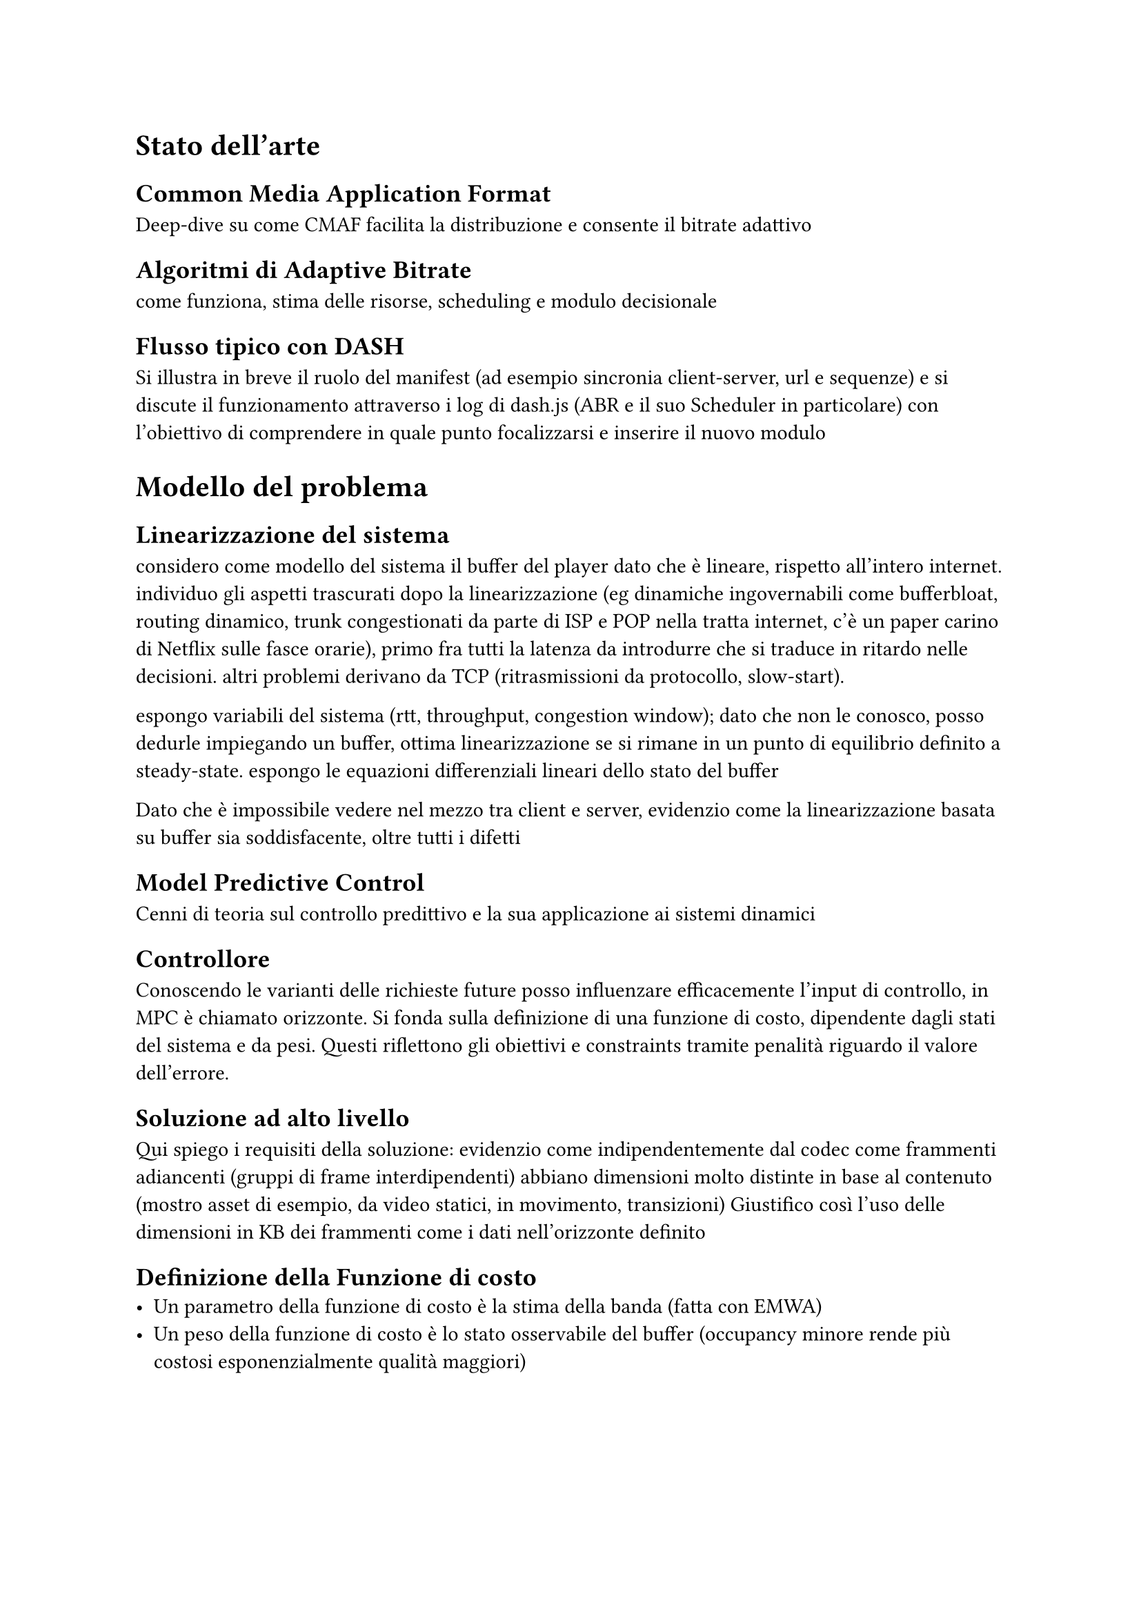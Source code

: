 

// Anteprima indice

= Stato dell'arte
== Common Media Application Format
Deep-dive su come CMAF facilita la distribuzione e consente il bitrate adattivo
== Algoritmi di Adaptive Bitrate
come funziona, stima delle risorse, scheduling e modulo decisionale
== Flusso tipico con DASH
Si illustra in breve il ruolo del manifest (ad esempio sincronia client-server, url e sequenze) e si discute il funzionamento attraverso i log di dash.js (ABR e il suo Scheduler in particolare) con l'obiettivo di comprendere in quale punto focalizzarsi e inserire il nuovo modulo

= Modello del problema
== Linearizzazione del sistema
considero come modello del sistema il buffer del player dato che è lineare, rispetto all'intero internet. individuo gli aspetti trascurati dopo la linearizzazione (eg dinamiche ingovernabili come bufferbloat, routing dinamico, trunk congestionati da parte di ISP e POP nella tratta internet, c'è un paper carino di Netflix sulle fasce orarie), primo fra tutti la latenza da introdurre che si traduce in ritardo nelle decisioni. altri problemi derivano da TCP (ritrasmissioni da protocollo, slow-start).

espongo variabili del sistema (rtt, throughput, congestion window); dato che non le conosco, posso dedurle impiegando un buffer, ottima linearizzazione se si rimane in un punto di equilibrio definito a steady-state. espongo le equazioni differenziali lineari dello stato del buffer

Dato che è impossibile vedere nel mezzo tra client e server, evidenzio come la linearizzazione basata su buffer sia soddisfacente, oltre tutti i difetti
== Model Predictive Control
Cenni di teoria sul controllo predittivo e la sua applicazione ai sistemi dinamici
== Controllore
Conoscendo le varianti delle richieste future posso influenzare efficacemente l'input di controllo, in MPC è chiamato orizzonte. Si fonda sulla definizione di una funzione di costo, dipendente dagli stati del sistema e da pesi. Questi riflettono gli obiettivi e constraints tramite penalità riguardo il valore dell'errore. 
== Soluzione ad alto livello
Qui spiego i requisiti della soluzione: evidenzio come indipendentemente dal codec come frammenti adiancenti (gruppi di frame interdipendenti) abbiano dimensioni molto distinte in base al contenuto (mostro asset di esempio, da video statici, in movimento, transizioni)
Giustifico così l'uso delle dimensioni in KB dei frammenti come i dati nell'orizzonte definito
== Definizione della Funzione di costo
- Un parametro della funzione di costo è la stima della banda (fatta con EMWA) 
- Un peso della funzione di costo è lo stato osservabile del buffer (occupancy minore rende più costosi esponenzialmente qualità maggiori)

= Implementazione e sviluppo
== Pipeline tipica streaming video
Illustrazione delle latenze, Brevi cenni sulla codifica video, come avviene il playback grazie ai container (esempio distribuzione live sfruttando mp4)
=== Produzione
Come fare packaging e frammentazione con `ffmpeg`, come realizzare CMAF
=== Distribuzione
Web server e CDN (come si istruisce il caching)
== Requisiti funzionali
=== Golang
perché Go rispetto ai requisiti
=== Gestione della concorrenza
concorrenza tramite routine & channels, mutexes per strutture dati, integrazione con syscall linux efficienti
=== Software di ingesting
come ho integrato gli aspetti sopra; realizzazione web server, analisi del bytestream intelligente per realizzare l'ingesting
== Player web
=== Stato dell'arte dei browser
Media Source Extension
=== Integrazione con TypeScript
Integrazione dell'ABR (modulo di scheduling e modulo decisionale)

= Validazione e test
== Ambiente di test
Setup Testbed con `traffic control`
== Metriche
[ho qualche dubbio su come valutare la QoE] mostro il rate di rebuffering, buffer occupancy, rendition scelte su x-minuti di playback e in particolare in base al tipo di contenuto 
== Confronti
con ABR lineari

= Discussione
== Analisi dei risultati
evidenze sull'"intelligenza" del controllore

l'algoritmo è particolarmente oneroso ma è possibile abbassare il sample rate o accorciare il receding horizon, è anche possibili renderli dinamici tramite meccanismi a soglie in base alla salute generale del sistema (buffer e download lenti)

come tarare i parametri in modo da, ad esempio, diminuire l'aggressività del controllore (e quindi le oscillazioni)
== Sviluppi futuri
Discussione sulla possibile integrazione con DASH, DRM e tracce sottotitoli.